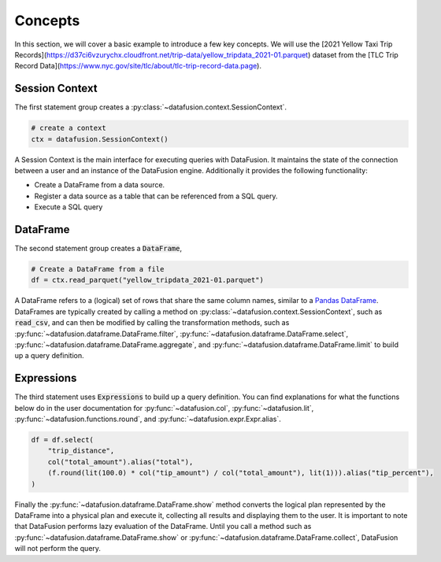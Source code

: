 .. Licensed to the Apache Software Foundation (ASF) under one
.. or more contributor license agreements.  See the NOTICE file
.. distributed with this work for additional information
.. regarding copyright ownership.  The ASF licenses this file
.. to you under the Apache License, Version 2.0 (the
.. "License"); you may not use this file except in compliance
.. with the License.  You may obtain a copy of the License at

..   http://www.apache.org/licenses/LICENSE-2.0

.. Unless required by applicable law or agreed to in writing,
.. software distributed under the License is distributed on an
.. "AS IS" BASIS, WITHOUT WARRANTIES OR CONDITIONS OF ANY
.. KIND, either express or implied.  See the License for the
.. specific language governing permissions and limitations
.. under the License.

.. _user_guide_concepts:

Concepts
========

In this section, we will cover a basic example to introduce a few key concepts. We will use the
[2021 Yellow Taxi Trip Records](https://d37ci6vzurychx.cloudfront.net/trip-data/yellow_tripdata_2021-01.parquet) dataset
from the [TLC Trip Record Data](https://www.nyc.gov/site/tlc/about/tlc-trip-record-data.page).

.. ipython:: python

    from datafusion import SessionContext, col, lit, functions as f

    ctx = SessionContext()

    df = ctx.read_parquet("yellow_tripdata_2021-01.parquet")

    df = df.select(
        "trip_distance",
        col("total_amount").alias("total"),
        (f.round(lit(100.0) * col("tip_amount") / col("total_amount"), lit(1))).alias("tip_percent"),
    )

    df.show()

Session Context
---------------

The first statement group creates a :py:class:`~datafusion.context.SessionContext`.

.. code-block:: python

    # create a context
    ctx = datafusion.SessionContext()

A Session Context is the main interface for executing queries with DataFusion. It maintains the state
of the connection between a user and an instance of the DataFusion engine. Additionally it provides
the following functionality:

- Create a DataFrame from a data source.
- Register a data source as a table that can be referenced from a SQL query.
- Execute a SQL query

DataFrame
---------

The second statement group creates a :code:`DataFrame`,

.. code-block:: python

    # Create a DataFrame from a file
    df = ctx.read_parquet("yellow_tripdata_2021-01.parquet")

A DataFrame refers to a (logical) set of rows that share the same column names, similar to a `Pandas DataFrame <https://pandas.pydata.org/pandas-docs/stable/reference/api/pandas.DataFrame.html>`_.
DataFrames are typically created by calling a method on :py:class:`~datafusion.context.SessionContext`, such as :code:`read_csv`, and can then be modified by
calling the transformation methods, such as :py:func:`~datafusion.dataframe.DataFrame.filter`, :py:func:`~datafusion.dataframe.DataFrame.select`, :py:func:`~datafusion.dataframe.DataFrame.aggregate`,
and :py:func:`~datafusion.dataframe.DataFrame.limit` to build up a query definition.

Expressions
-----------

The third statement uses :code:`Expressions` to build up a query definition. You can find
explanations for what the functions below do in the user documentation for
:py:func:`~datafusion.col`, :py:func:`~datafusion.lit`, :py:func:`~datafusion.functions.round`,
and :py:func:`~datafusion.expr.Expr.alias`.

.. code-block:: python

    df = df.select(
        "trip_distance",
        col("total_amount").alias("total"),
        (f.round(lit(100.0) * col("tip_amount") / col("total_amount"), lit(1))).alias("tip_percent"),
    )

Finally the :py:func:`~datafusion.dataframe.DataFrame.show` method converts the logical plan
represented by the DataFrame into a physical plan and execute it, collecting all results and
displaying them to the user. It is important to note that DataFusion performs lazy evaluation
of the DataFrame. Until you call a method such as :py:func:`~datafusion.dataframe.DataFrame.show`
or :py:func:`~datafusion.dataframe.DataFrame.collect`, DataFusion will not perform the query.

